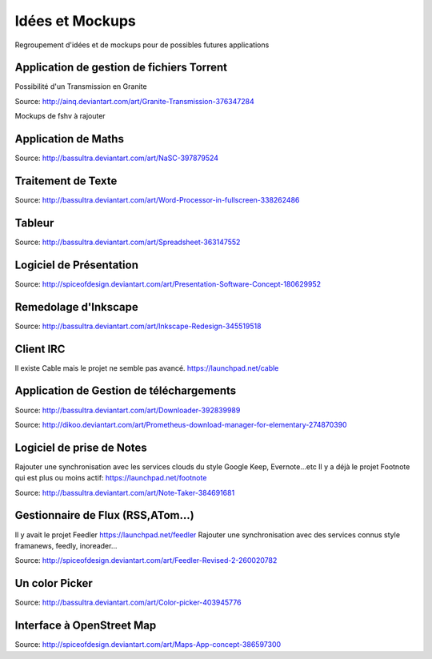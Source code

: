 Idées et Mockups
=======

Regroupement d'idées et de mockups pour de possibles futures applications

Application de gestion de fichiers Torrent
----------

Possibilité d'un Transmission en Granite

.. image:: mockups/granite_transmission_by_ainq-d682ff8.png

Source: http://ainq.deviantart.com/art/Granite-Transmission-376347284

Mockups de fshv à rajouter


Application de Maths
----------

.. image:: mockups/nasc_by_bassultra-d6kvxt0.png

Source: http://bassultra.deviantart.com/art/NaSC-397879524

Traitement de Texte
----------

.. image:: mockups/wordprocessor.png
   :scale: 50

Source: http://bassultra.deviantart.com/art/Word-Processor-in-fullscreen-338262486

Tableur
----------

.. image:: mockups/spreadsheet_by_bassultra-d607ig0.png
   :scale: 50

Source: http://bassultra.deviantart.com/art/Spreadsheet-363147552

Logiciel de Présentation
----------

.. image:: mockups/presentation_software_concept_by_spiceofdesign-d2zjiyo.png
   :scale: 50

Source: http://spiceofdesign.deviantart.com/art/Presentation-Software-Concept-180629952

Remedolage d'Inkscape
----------

.. image:: mockups/inkscape_redesign_by_bassultra-d5ppoke.png
   :scale: 50

Source: http://bassultra.deviantart.com/art/Inkscape-Redesign-345519518

Client IRC
----------

Il existe Cable mais le projet ne semble pas avancé.
https://launchpad.net/cable

Application de Gestion de téléchargements
----------

.. image:: mockups/downloader_by_bassultra-d6hvx9x.png

Source: http://bassultra.deviantart.com/art/Downloader-392839989

.. image:: mockups/prometheus___download_menager_for_elementary_by_dikoo-d4jnfcm.png
   :scale: 50

Source: http://dikoo.deviantart.com/art/Prometheus-download-manager-for-elementary-274870390

Logiciel de prise de Notes
----------

Rajouter une synchronisation avec les services clouds du style Google Keep, Evernote...etc
Il y a déjà le projet Footnote qui est plus ou moins actif: https://launchpad.net/footnote


.. image:: mockups/note_taker_by_bassultra-d6d1a01.png

Source: http://bassultra.deviantart.com/art/Note-Taker-384691681

Gestionnaire de Flux (RSS,ATom...)
----------

Il y avait le projet Feedler https://launchpad.net/feedler
Rajouter une synchronisation avec des services connus style framanews, feedly, inoreader...

.. image:: mockups/feedler_revised_2_by_spiceofdesign-png.d4at5bi
   :scale: 50

Source: http://spiceofdesign.deviantart.com/art/Feedler-Revised-2-260020782

Un color Picker
----------

.. image:: mockups/color_picker_by_bassultra-d6ohyk0.png
   :scale: 50

Source: http://bassultra.deviantart.com/art/Color-picker-403945776

Interface à OpenStreet Map
----------

.. image:: mockups/maps_app_concept_by_spiceofdesign-d6e64dw.png
   :scale: 50

Source: http://spiceofdesign.deviantart.com/art/Maps-App-concept-386597300
